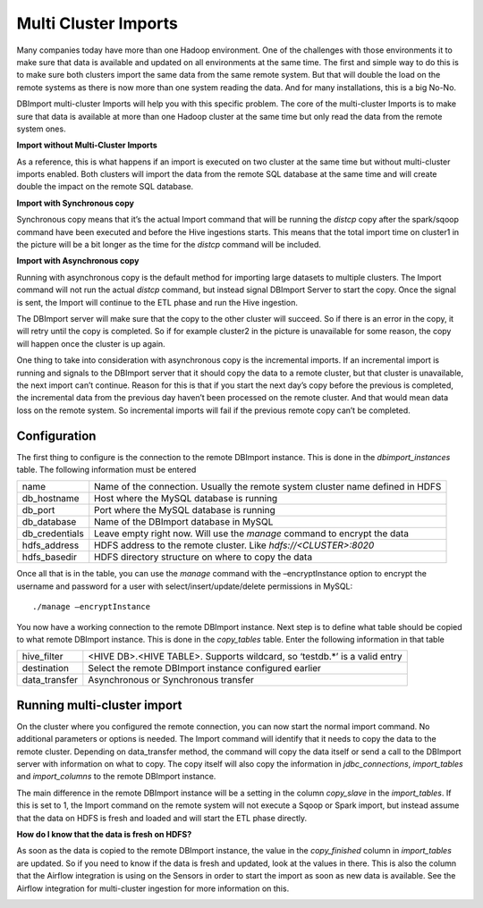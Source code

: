 Multi Cluster Imports
=====================

Many companies today have more than one Hadoop environment. One of the challenges with those environments it to make sure that data is available and updated on all environments at the same time. The first and simple way to do this is to make sure both clusters import the same data from the same remote system. But that will double the load on the remote systems as there is now more than one system reading the data. And for many installations, this is a big No-No. 

DBImport multi-cluster Imports will help you with this specific problem. The core of the multi-cluster Imports is to make sure that data is available at more than one Hadoop cluster at the same time but only read the data from the remote system ones. 

**Import without Multi-Cluster Imports**

As a reference, this is what happens if an import is executed on two cluster at the same time but without multi-cluster imports enabled. Both clusters will import the data from the remote SQL database at the same time and will create double the impact on the remote SQL database.

.. image:: img/multi-cluster_noAction.png

**Import with Synchronous copy**

Synchronous copy means that it’s the actual Import command that will be running the *distcp* copy after the spark/sqoop command have been executed and before the Hive ingestions starts. This means that the total import time on cluster1 in the picture will be a bit longer as the time for the *distcp* command will be included.

.. image:: img/multi-cluster_sync.png

**Import with Asynchronous copy**

Running with asynchronous copy is the default method for importing large datasets to multiple clusters. The Import command will not run the actual *distcp* command, but instead signal DBImport Server to start the copy. Once the signal is sent, the Import will continue to the ETL phase and run the Hive ingestion. 

The DBImport server will make sure that the copy to the other cluster will succeed. So if there is an error in the copy, it will retry until the copy is completed. So if for example cluster2 in the picture is unavailable for some reason, the copy will happen once the cluster is up again.

.. image:: img/multi-cluster_async.png

One thing to take into consideration with asynchronous copy is the incremental imports. If an incremental import is running and signals to the DBImport server that it should copy the data to a remote cluster, but that cluster is unavailable, the next import can’t continue. Reason for this is that if you start the next day’s copy before the previous is completed, the incremental data from the previous day haven’t been processed on the remote cluster. And that would mean data loss on the remote system. So incremental imports will fail if the previous remote copy can’t be completed.

Configuration
-------------

The first thing to configure is the connection to the remote DBImport instance. This is done in the *dbimport_instances* table. The following information must be entered

================= ================================================================================
name              Name of the connection. Usually the remote system cluster name defined in HDFS
db_hostname       Host where the MySQL database is running
db_port           Port where the MySQL database is running
db_database       Name of the DBImport database in MySQL
db_credentials    Leave empty right now. Will use the *manage* command to encrypt the data
hdfs_address      HDFS address to the remote cluster. Like *hdfs://<CLUSTER>:8020*
hdfs_basedir      HDFS directory structure on where to copy the data
================= ================================================================================

Once all that is in the table, you can use the *manage* command with the –encryptInstance option to encrypt the username and password for a user with select/insert/update/delete permissions in MySQL::

      ./manage –encryptInstance

You now have a working connection to the remote DBImport instance. Next step is to define what table should be copied to what remote DBImport instance. This is done in the *copy_tables* table.  Enter the following information in that table

================= ================================================================================
hive_filter       <HIVE DB>.<HIVE TABLE>. Supports wildcard, so ‘testdb.*’ is a valid entry
destination       Select the remote DBImport instance configured earlier
data_transfer     Asynchronous or Synchronous transfer
================= ================================================================================

Running multi-cluster import
----------------------------

On the cluster where you configured the remote connection, you can now start the normal import command. No additional parameters or options is needed. The Import command will identify that it needs to copy the data to the remote cluster. Depending on data_transfer method, the command will copy the data itself or send a call to the DBImport server with information on what to copy. The copy itself will also copy the information in *jdbc_connections*, *import_tables* and *import_columns* to the remote DBImport instance. 

The main difference in the remote DBImport instance will be a setting in the column *copy_slave* in the *import_tables*. If this is set to 1, the Import command on the remote system will  not execute a Sqoop or Spark import, but instead assume that the data on HDFS is fresh and loaded and will start the ETL phase directly.

**How do I know that the data is fresh on HDFS?**

As soon as the data is copied to the remote DBImport instance, the value in the *copy_finished* column in *import_tables* are updated. So if you need to know if the data is fresh and updated, look at the values in there. This is also the column that the Airflow integration is using on the Sensors in order to start the import as soon as new data is available. See the Airflow integration for multi-cluster ingestion for more information on this.

        
.. image:: img/multi-cluster_airflow.png

